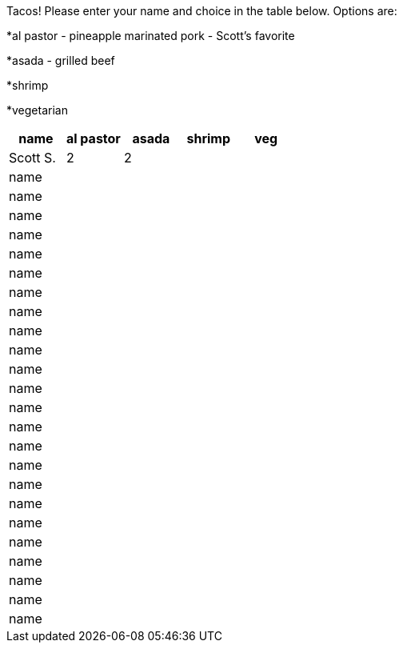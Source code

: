 Tacos! Please enter your name and choice in the table below. Options are:

*al pastor - pineapple marinated pork - Scott's favorite

*asada - grilled beef

*shrimp

*vegetarian

[options="header"]
|=============
|name|al pastor|asada|shrimp|veg
|Scott S.|2|2||
|name||||
|name||||
|name||||
|name||||
|name||||
|name||||
|name||||
|name||||
|name||||
|name||||
|name||||
|name||||
|name||||
|name||||
|name||||
|name||||
|name||||
|name||||
|name||||
|name||||
|name||||
|name||||
|name||||
|name||||
